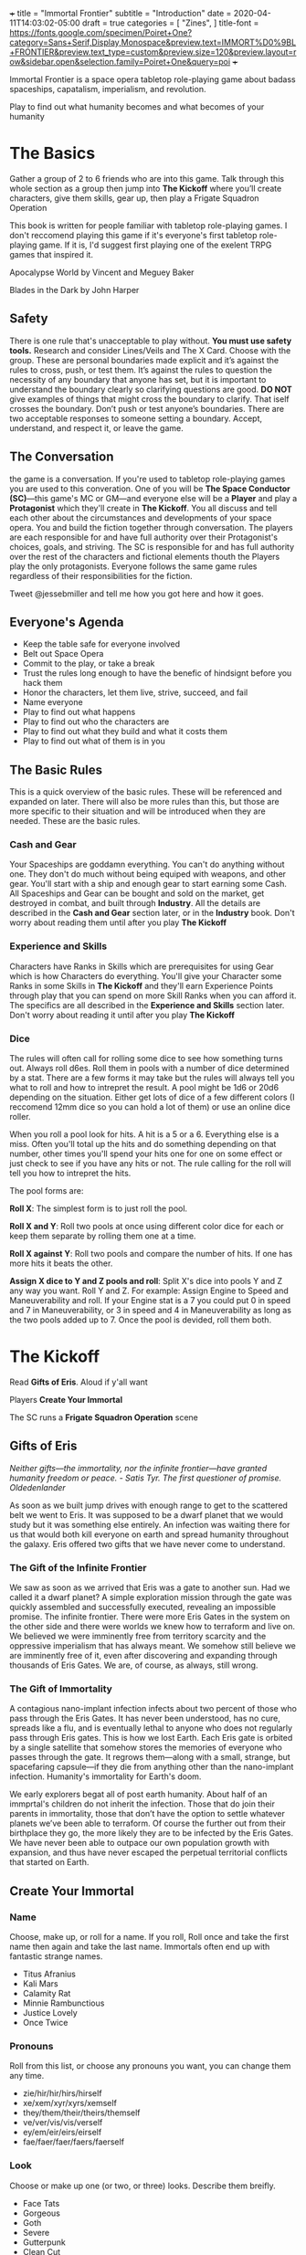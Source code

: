 +++
title = "Immortal Frontier"
subtitle = "Introduction"
date = 2020-04-11T14:03:02-05:00
draft = true
categories = [
  "Zines",
]
title-font = https://fonts.google.com/specimen/Poiret+One?category=Sans+Serif,Display,Monospace&preview.text=IMMORT%D0%9BL+FRONTIER&preview.text_type=custom&preview.size=120&preview.layout=row&sidebar.open&selection.family=Poiret+One&query=poi
+++

Immortal Frontier is a space opera tabletop role-playing game about
badass spaceships, capatalism, imperialism, and revolution.

Play to find out what humanity becomes and what becomes of your
humanity

* The Basics

  Gather a group of 2 to 6 friends who are into this game. Talk
  through this whole section as a group then jump into *The Kickoff*
  where you’ll create characters, give them skills, gear up, then play
  a Frigate Squadron Operation

  This book is written for people familiar with tabletop role-playing
  games. I don't reccomend playing this game if it's everyone's first
  tabletop role-playing game. If it is, I'd suggest first playing one
  of the exelent TRPG games that inspired it.

  Apocalypse World by Vincent and Meguey Baker

  Blades in the Dark by John Harper

** Safety

   There is one rule that's unacceptable to play without. *You must
   use safety tools.* Research and consider Lines/Veils and The X
   Card. Choose with the group. These are personal boundaries made
   explicit and it’s against the rules to cross, push, or test
   them. It’s against the rules to question the necessity of any
   boundary that anyone has set, but it is important to understand the
   boundary clearly so clarifying questions are good. *DO NOT* give
   examples of things that might cross the boundary to clarify. That
   iself crosses the boundary. Don’t push or test anyone’s boundaries.
   There are two acceptable responses to someone setting a boundary.
   Accept, understand, and respect it, or leave the game.

** The Conversation

   the game is a conversation. If you're used to tabletop role-playing
   games you are used to this converation. One of you will be *The
   Space Conductor (SC)*---this game's MC or GM---and everyone else
   will be a *Player* and play a *Protagonist* which they'll create in
   *The Kickoff*. You all discuss and tell each other about the
   circumstances and developments of your space opera. You and build
   the fiction together through conversation. The players are each
   responsible for and have full authority over their Protagonist's
   choices, goals, and striving. The SC is responsible for and has
   full authority over the rest of the characters and fictional
   elements thouth the Players play the only protagonists. Everyone
   follows the same game rules regardless of their responsibilities
   for the fiction.

   Tweet @jessebmiller and tell me how you got here and how it goes.

** Everyone's Agenda

   * Keep the table safe for everyone involved
   * Belt out Space Opera
   * Commit to the play, or take a break
   * Trust the rules long enough to have the benefic of hindsignt
     before you hack them
   * Honor the characters, let them live, strive, succeed, and fail
   * Name everyone
   * Play to find out what happens
   * Play to find out who the characters are
   * Play to find out what they build and what it costs them
   * Play to find out what of them is in you

** The Basic Rules

   This is a quick overview of the basic rules. These will be
   referenced and expanded on later. There will also be more rules
   than this, but those are more specific to their situation and will
   be introduced when they are needed. These are the basic rules.

*** Cash and Gear

    Your Spaceships are goddamn everything. You can't do anything
    without one. They don't do much without being equiped with
    weapons, and other gear. You'll start with a ship and enough gear
    to start earning some Cash. All Spaceships and Gear can be bought
    and sold on the market, get destroyed in combat, and built through
    *Industry*.  All the details are described in the *Cash and Gear*
    section later, or in the *Industry* book. Don't worry about
    reading them until after you play *The Kickoff*

*** Experience and Skills

    Characters have Ranks in Skills which are prerequisites for using
    Gear which is how Characters do everything. You'll give your
    Character some Ranks in some Skills in *The Kickoff* and they'll
    earn Experience Points through play that you can spend on more
    Skill Ranks when you can afford it. The specifics are all
    described in the *Experience and Skills* section later. Don't
    worry about reading it until after you play *The Kickoff*

*** Dice

    The rules will often call for rolling some dice to see how
    something turns out. Always roll d6es. Roll them in pools with a
    number of dice determined by a stat. There are a few forms it may
    take but the rules will always tell you what to roll and how to
    intrepret the result. A pool might be 1d6 or 20d6 depending on the
    situation. Either get lots of dice of a few different colors (I
    reccomend 12mm dice so you can hold a lot of them) or use an
    online dice roller.

    When you roll a pool look for hits. A hit is a 5 or
    a 6. Everything else is a miss. Often you'll total up the hits and
    do something depending on that number, other times you'll spend
    your hits one for one on some effect or just check to see if you
    have any hits or not. The rule calling for the roll will tell you
    how to intrepret the hits.

    The pool forms are:

    *Roll X*: The simplest form is to just roll the pool.

    *Roll X and Y*: Roll two pools at once using different color dice
    for each or keep them separate by rolling them one at a time.

    *Roll X against Y*: Roll two pools and compare the number of
    hits. If one has more hits it beats the other.

    *Assign X dice to Y and Z pools and roll*: Split X's dice into
    pools Y and Z any way you want. Roll Y and Z. For example: Assign
    Engine to Speed and Maneuverability and roll. If your Engine stat
    is a 7 you could put 0 in speed and 7 in Maneuverability, or 3 in
    speed and 4 in Maneuverability as long as the two pools added up
    to 7. Once the pool is devided, roll them both.

* The Kickoff

  Read *Gifts of Eris*. Aloud if y'all want

  Players *Create Your Immortal*

  The SC runs a *Frigate Squadron Operation* scene

** Gifts of Eris

   /Neither gifts–--the immortality, nor the infinite frontier---have
   granted humanity freedom or peace./
       /- Satis Tyr. The first questioner of promise. Oldedenlander/

   As soon as we built jump drives with enough range to get to the
   scattered belt we went to Eris. It was supposed to be a dwarf
   planet that we would study but it was something else entirely. An
   infection was waiting there for us that would both kill everyone on
   earth and spread humanity throughout the galaxy. Eris offered two
   gifts that we have never come to understand.

*** The Gift of the Infinite Frontier

    We saw as soon as we arrived that Eris was a gate to another sun.
    Had we called it a dwarf planet? A simple exploration mission
    through the gate was quickly assembled and successfully executed,
    revealing an impossible promise. The infinite frontier. There were
    more Eris Gates in the system on the other side and there were
    worlds we knew how to terraform and live on. We believed we were
    imminently free from territory scarcity and the oppressive
    imperialism that has always meant. We somehow still believe we are
    imminently free of it, even after discovering and expanding
    through thousands of Eris Gates. We are, of course, as always,
    still wrong.

*** The Gift of Immortality

    A contagious nano-implant infection infects about two percent of
    those who pass through the Eris Gates. It has never been
    understood, has no cure, spreads like a flu, and is eventually
    lethal to anyone who does not regularly pass through Eris
    gates. This is how we lost Earth. Each Eris gate is orbited by a
    single satellite that somehow stores the memories of everyone who
    passes through the gate. It regrows them---along with a small,
    strange, but spacefaring capsule---if they die from anything other
    than the nano-implant infection. Humanity's immortality for
    Earth's doom.

    We early explorers begat all of post earth humanity. About half of
    an immprtal's children do not inherit the infection. Those that do
    join their parents in immortality, those that don’t have the
    option to settle whatever planets we’ve been able to terraform. Of
    course the further out from their birthplace they go, the more
    likely they are to be infected by the Eris Gates. We have never
    been able to outpace our own population growth with expansion, and
    thus have never escaped the perpetual territorial conflicts that
    started on Earth.

** Create Your Immortal
*** Name

    Choose, make up, or roll for a name. If you roll, Roll once and
    take the first name then again and take the last name. Immortals
    often end up with fantastic strange names.
    * Titus Afranius
    * Kali Mars
    * Calamity Rat
    * Minnie Rambunctious
    * Justice Lovely
    * Once Twice

*** Pronouns

    Roll from this list, or choose any pronouns you want, you can
    change them any time.
    * zie/hir/hir/hirs/hirself
    * xe/xem/xyr/xyrs/xemself
    * they/them/their/theirs/themself
    * ve/ver/vis/vis/verself
    * ey/em/eir/eirs/eirself
    * fae/faer/faer/faers/faerself

*** Look

    Choose or make up one (or two, or three) looks. Describe them
    breifly.
    * Face Tats
    * Gorgeous
    * Goth
    * Severe
    * Gutterpunk
    * Clean Cut

*** Goal

    Choose or make up a personal long term goal
    * Command a Fleet
    * Found a nation
    * Start a revolution
    * Become known and beloved (or feared)
    * Bring an enemy to ruin (name the enemy)
    * Get filthy rich

*** Skills

    1. Assign 4 skill points to Frigate
    2. Choose the most badass and assign three skill points to it
       * Lasers
       * Missiles
       * Railguns
    3. Choose the most badass and assign 2 skill points to it
       * Shields
       * Armor
    4. Assign 1 skill point each to Overheat and Warp Jammers

*** Spaceship

    Everyone fill out a Frigate sheet
    1. Fill in the weapon you chose in one weapons hardpoint
       * If you chose Lasers write "Small Laser"
       * If you chose Missiles write "Small Missile Battery"
       * If you chose Railguns write "Small Railgun"
    2. Write "Warp Jammer" in another weapons hardpoint
    3. Fill in a defense module hardpoint with "Small Shield" or "Small Armor"

** Frigate Squadron Operation

   The SC facilitates a discussion to establish a scene about a small
   frigate operation. Perhaps its a currier job, mining an astroid, or
   a salvage mission. This discussion will include telling the whole
   group information that none of their characers know. This is
   fine. Be an adult about it.

   Each player says a reason that their character openly admits to for
   being here and the real reason they are here.

   Decide what's to gain (consider Cash or Gear), what it costs
   (consider Cash, time, and opportunity cost), and what's at stake
   for the group

   Each player breifly describes the last nice thing and the last mean
   thing their character did or said to another protagonist. Be
   clear about which characters are aware of this.

   Each player says what their charcter was doing just before the
   scene starts

   The SC says what ad is showing on what screen on the nearest space
   station just before the scene starts

   Play out the scene, say what happens, have the conversation. Warp
   around the system, jump through some gates, carry out your
   operation. When the time is right The SC will introduce an enemy
   squadron and you'll use *The Basic Moves* to play out the
   fight. You might lose your ships but that's okay. You can afford to
   replace it. Starting ships are free and always available.

   Quickly finish up the narration of the operation and decide what
   was gained, what it cost, and what stakes were lost

* The Operatic Arc

  The operatic arc drives and directs the building and releaseing of
  narrative tension, it regulates the stakes, mood, seriousness,
  danger etc.

*** Scenes
*** Moves
* Experience and Skills

  Skill Points may be bought, at any time, if a Character has enough
  Experience points to pay for them. Each rank in a skill costs the
  skills Level plus the Rank you are buying. For example: you have 3
  ranks in Battlecruiser and want to buy the fourth.  Battlecruiser is
  a level two skill and you want to buy the fourth rank. So that costs
  6 Experience Points. The Level (2) plus the Rank (4)

* Cash and Gear

  Cash is an abstracted stat that each character has. It represents
  that character's purchasing power and is a pool of dice that's
  rolled to see what you can afford at a given time, if it's even
  available. Gear availability is also an abstracted dice pool. Each
  item is either Common (always available) or it has an Availability
  stat. To see if something is available and if you can afford it,
  roll the items Availability against your Cash. If your Cash roll
  beats the Availability roll you can afford it. You can reduce your
  Cash stat as much as you want one for one for hits. You'll have the
  opportunity to increase your Cash stat during scenes
* The Basic Moves
** Engage

   When enemy ships are in your local area you may *engage* them, or
   they may *engage* you. Both sides of the engagement follow the
   procedure simultaneously with each each step informing the
   following steps.

   *Observe*
   * Describe the engagement
   * Say what is obvious
   * Assign Sensors dice to Strength and Lock Speed pools then roll
   * If there is a Lock Speed success you may gain a lock on any ship
     for each Strength success up to a maximum number of locks equal
     to your Targeting rank + 1.

   *Maneuver*
   * Assign Engine dice to Speed and Maneuverability pools then roll
     them
   * For each success in the Speed pool you may increase, decrease, or
     maintain range between you and any other ship
   * For each success in the Maneuverability pool you may increase,
     decrease, or maintain radial velocity between you and another
     ship

   *Attack*
   * Assign Weapons dice to Range, Tracking, and Damage pools. Set the
     damage pool aside
   * Choose a ship that you have locked to fire on.
   * Perform the Range and Tracking roll described in your installed
     weapon type

   *Defend*
   * All ships that are hit roll their Armor and Shield pools against
     the Damage pool(s) of the Weapon(s) that hit them.
   * Reference the Weapon(s) and the ships defense modules to see if
     the successes in the Armor and/or Shield pools negate the
     incoming damage.
   * For each damage suffered, choose a system–Defense, Engines, or
     Weapons–and mark damage against that system

   If the engagement isn't over players may make one or two other
   moves first but *engage* again soon

** Warp Off

    When a ship is not warp jammed, they may *warp off*. Any ship that
    was in an engagement with them may *engage* again. If no one does,
    they warp wherever within the system they want. If someone does
    *engage*, and at the end of the engagement the ship is still not
    warp jammed, they roll their Engines pool and warp wherever within
    the system they want if there is a hitf.

